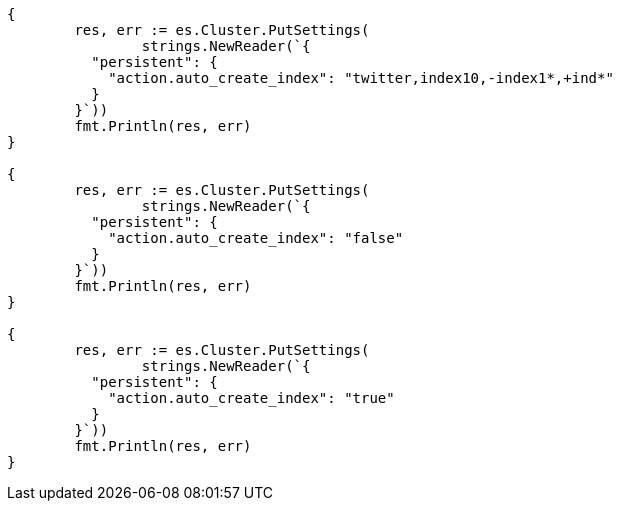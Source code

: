// Generated from docs-index__804a97ff4d0613e6568e4efb19c52021_test.go
//
[source, go]
----
{
	res, err := es.Cluster.PutSettings(
		strings.NewReader(`{
	  "persistent": {
	    "action.auto_create_index": "twitter,index10,-index1*,+ind*"
	  }
	}`))
	fmt.Println(res, err)
}

{
	res, err := es.Cluster.PutSettings(
		strings.NewReader(`{
	  "persistent": {
	    "action.auto_create_index": "false"
	  }
	}`))
	fmt.Println(res, err)
}

{
	res, err := es.Cluster.PutSettings(
		strings.NewReader(`{
	  "persistent": {
	    "action.auto_create_index": "true"
	  }
	}`))
	fmt.Println(res, err)
}
----
